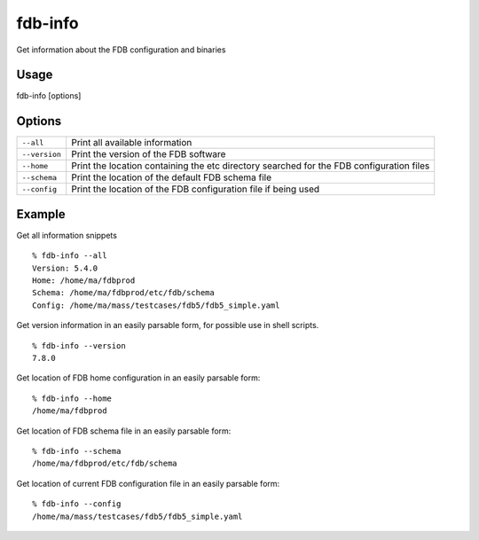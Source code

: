 fdb-info
========

Get information about the FDB configuration and binaries

Usage
-----

fdb-info [options]

Options
-------

+----------------------------------------+---------------------------------------------------------------------------------------------------------------------+
| ``--all``                              | Print all available information                                                                                     |
+----------------------------------------+---------------------------------------------------------------------------------------------------------------------+
| ``--version``                          | Print the version of the FDB software                                                                               |
+----------------------------------------+---------------------------------------------------------------------------------------------------------------------+
| ``--home``                             | Print the location containing the etc directory searched for the FDB configuration files                            |
+----------------------------------------+---------------------------------------------------------------------------------------------------------------------+
| ``--schema``                           | Print the location of the default FDB schema file                                                                   |
+----------------------------------------+---------------------------------------------------------------------------------------------------------------------+
| ``--config``                           | Print the location of the FDB configuration file if being used                                                      |
+----------------------------------------+---------------------------------------------------------------------------------------------------------------------+

Example
-------

Get all information snippets
::

  % fdb-info --all
  Version: 5.4.0
  Home: /home/ma/fdbprod
  Schema: /home/ma/fdbprod/etc/fdb/schema
  Config: /home/ma/mass/testcases/fdb5/fdb5_simple.yaml

Get version information in an easily parsable form, for possible use in shell scripts.
::

  % fdb-info --version
  7.8.0

Get location of FDB home configuration in an easily parsable form:
::

  % fdb-info --home
  /home/ma/fdbprod

Get location of FDB schema file in an easily parsable form:
::

  % fdb-info --schema
  /home/ma/fdbprod/etc/fdb/schema

Get location of current FDB configuration file in an easily parsable form:
::
  
  % fdb-info --config
  /home/ma/mass/testcases/fdb5/fdb5_simple.yaml